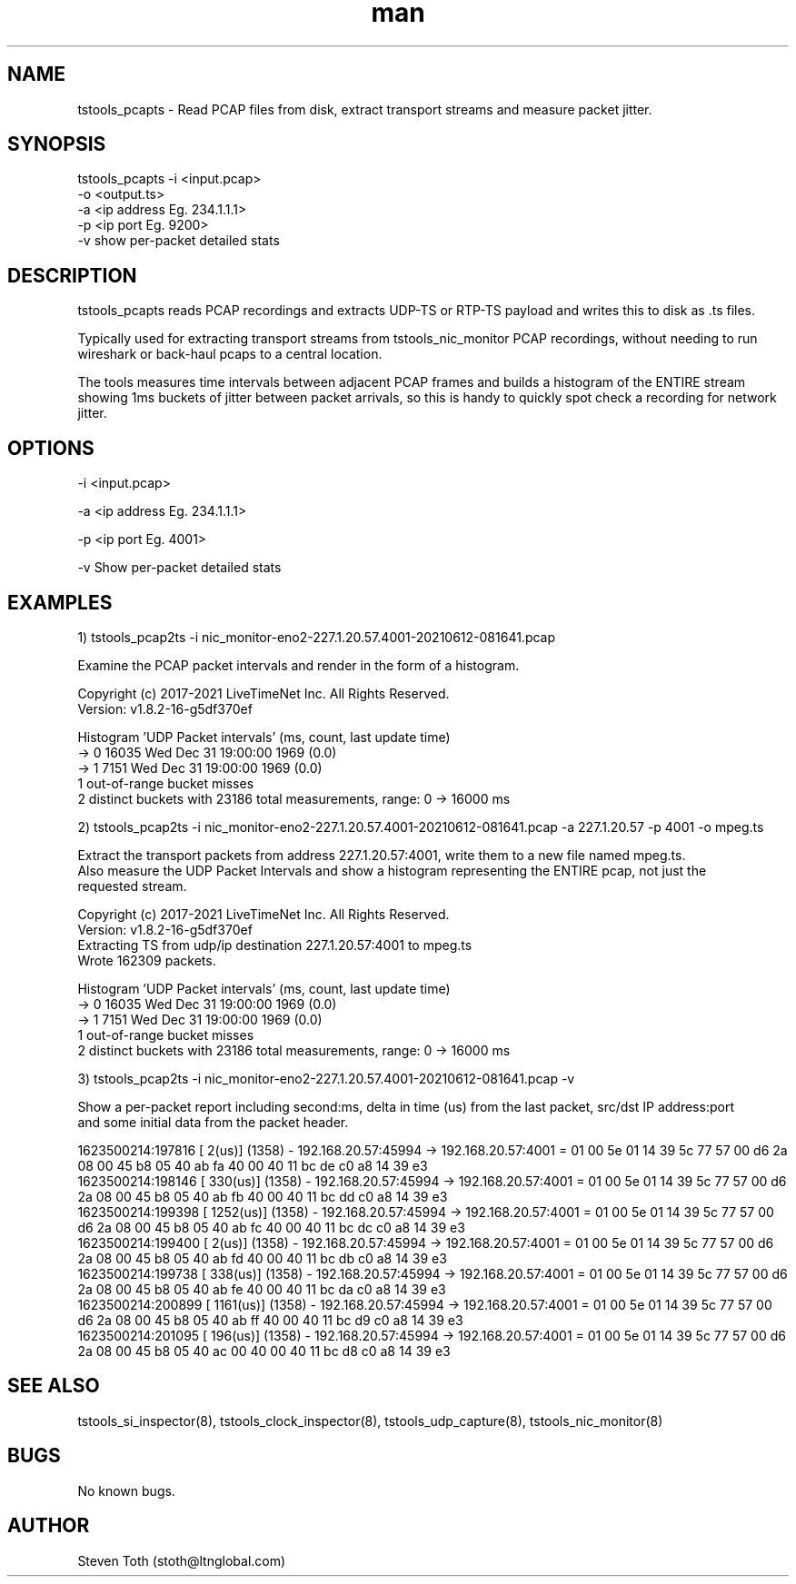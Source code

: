 .\" Manpage for tstools_pcapts.
.\" Contact stoth@ltnglobal.com to correct errors or typos.
.TH man 8 "12 Jun 2021" "1.3" "tstools_pcapts man page"
.SH NAME
tstools_pcapts \- Read PCAP files from disk, extract transport streams and measure packet jitter.
.SH SYNOPSIS
tstools_pcapts -i <input.pcap>
  -o <output.ts>
  -a <ip address Eg. 234.1.1.1>
  -p <ip port Eg. 9200>
  -v show per-packet detailed stats
.SH DESCRIPTION
tstools_pcapts reads PCAP recordings and extracts UDP-TS or RTP-TS payload
and writes this to disk as .ts files.

Typically used for extracting transport streams from tstools_nic_monitor PCAP recordings,
without needing to run wireshark or back-haul pcaps to a central location.

The tools measures time intervals between adjacent PCAP frames and builds a histogram
of the ENTIRE stream showing 1ms buckets of jitter between packet arrivals, so this
is handy to quickly spot check a recording for network jitter.

.SH OPTIONS
-i <input.pcap> 

-a <ip address Eg. 234.1.1.1>

-p <ip port Eg. 4001>

-v Show per-packet detailed stats

.SH EXAMPLES
1) tstools_pcap2ts -i nic_monitor-eno2-227.1.20.57.4001-20210612-081641.pcap

   Examine the PCAP packet intervals and render in the form of a histogram.

   Copyright (c) 2017-2021 LiveTimeNet Inc. All Rights Reserved.
   Version: v1.8.2-16-g5df370ef

   Histogram 'UDP Packet intervals' (ms, count, last update time)
   ->     0    16035  Wed Dec 31 19:00:00 1969 (0.0)
   ->     1     7151  Wed Dec 31 19:00:00 1969 (0.0)
   1 out-of-range bucket misses
   2 distinct buckets with 23186 total measurements, range: 0 -> 16000 ms

2) tstools_pcap2ts -i nic_monitor-eno2-227.1.20.57.4001-20210612-081641.pcap -a 227.1.20.57 -p 4001 -o mpeg.ts

   Extract the transport packets from address 227.1.20.57:4001, write them to a new file named mpeg.ts.
   Also measure the UDP Packet Intervals and show a histogram representing the ENTIRE pcap, not just the
   requested stream. 

   Copyright (c) 2017-2021 LiveTimeNet Inc. All Rights Reserved.
   Version: v1.8.2-16-g5df370ef
   Extracting TS from udp/ip destination 227.1.20.57:4001 to mpeg.ts
   Wrote 162309 packets.

   Histogram 'UDP Packet intervals' (ms, count, last update time)
   ->     0    16035  Wed Dec 31 19:00:00 1969 (0.0)
   ->     1     7151  Wed Dec 31 19:00:00 1969 (0.0)
   1 out-of-range bucket misses
   2 distinct buckets with 23186 total measurements, range: 0 -> 16000 ms

3) tstools_pcap2ts -i nic_monitor-eno2-227.1.20.57.4001-20210612-081641.pcap -v

   Show a per-packet report including second:ms, delta in time (us) from the last packet, src/dst IP address:port
   and some initial data from the packet header.

   1623500214:197816 [       2(us)] (1358) - 192.168.20.57:45994 -> 192.168.20.57:4001  = 01 00 5e 01 14 39 5c 77 57 00 d6 2a 08 00 45 b8 05 40 ab fa 40 00 40 11 bc de c0 a8 14 39 e3 
   1623500214:198146 [     330(us)] (1358) - 192.168.20.57:45994 -> 192.168.20.57:4001  = 01 00 5e 01 14 39 5c 77 57 00 d6 2a 08 00 45 b8 05 40 ab fb 40 00 40 11 bc dd c0 a8 14 39 e3 
   1623500214:199398 [    1252(us)] (1358) - 192.168.20.57:45994 -> 192.168.20.57:4001  = 01 00 5e 01 14 39 5c 77 57 00 d6 2a 08 00 45 b8 05 40 ab fc 40 00 40 11 bc dc c0 a8 14 39 e3 
   1623500214:199400 [       2(us)] (1358) - 192.168.20.57:45994 -> 192.168.20.57:4001  = 01 00 5e 01 14 39 5c 77 57 00 d6 2a 08 00 45 b8 05 40 ab fd 40 00 40 11 bc db c0 a8 14 39 e3 
   1623500214:199738 [     338(us)] (1358) - 192.168.20.57:45994 -> 192.168.20.57:4001  = 01 00 5e 01 14 39 5c 77 57 00 d6 2a 08 00 45 b8 05 40 ab fe 40 00 40 11 bc da c0 a8 14 39 e3 
   1623500214:200899 [    1161(us)] (1358) - 192.168.20.57:45994 -> 192.168.20.57:4001  = 01 00 5e 01 14 39 5c 77 57 00 d6 2a 08 00 45 b8 05 40 ab ff 40 00 40 11 bc d9 c0 a8 14 39 e3 
   1623500214:201095 [     196(us)] (1358) - 192.168.20.57:45994 -> 192.168.20.57:4001  = 01 00 5e 01 14 39 5c 77 57 00 d6 2a 08 00 45 b8 05 40 ac 00 40 00 40 11 bc d8 c0 a8 14 39 e3 

.SH SEE ALSO
tstools_si_inspector(8), tstools_clock_inspector(8), tstools_udp_capture(8), tstools_nic_monitor(8)
.SH BUGS
No known bugs.
.SH AUTHOR
Steven Toth (stoth@ltnglobal.com)
